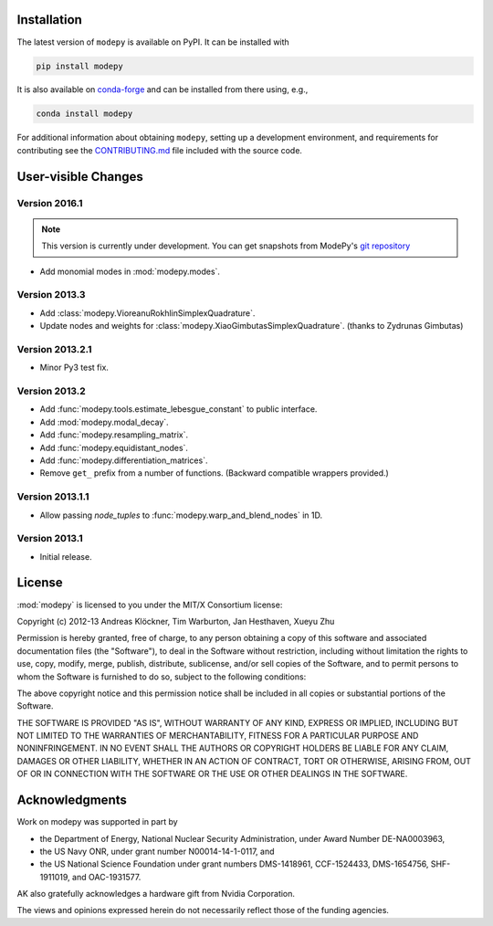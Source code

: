 Installation
============

The latest version of ``modepy`` is available on PyPI. It can be installed with

.. code:: sh

    pip install modepy

It is also available on
`conda-forge <https://github.com/conda-forge/modepy-feedstock>`__ and can be
installed from there using, e.g.,

.. code:: sh

    conda install modepy

For additional information about obtaining ``modepy``, setting up a development
environment, and requirements for contributing see the
`CONTRIBUTING.md <https://github.com/inducer/modepy/blob/main/CONTRIBUTING.md>`__
file included with the source code.

User-visible Changes
====================

Version 2016.1
--------------

.. note::

    This version is currently under development. You can get snapshots from
    ModePy's `git repository <https://github.com/inducer/modepy>`_

* Add monomial modes in :mod:`modepy.modes`.

Version 2013.3
--------------

* Add :class:`modepy.VioreanuRokhlinSimplexQuadrature`.
* Update nodes and weights for :class:`modepy.XiaoGimbutasSimplexQuadrature`.
  (thanks to Zydrunas Gimbutas)

Version 2013.2.1
----------------

* Minor Py3 test fix.

Version 2013.2
--------------

* Add :func:`modepy.tools.estimate_lebesgue_constant` to public interface.
* Add :mod:`modepy.modal_decay`.
* Add :func:`modepy.resampling_matrix`.
* Add :func:`modepy.equidistant_nodes`.
* Add :func:`modepy.differentiation_matrices`.
* Remove ``get_`` prefix from a number of functions. (Backward compatible wrappers provided.)

Version 2013.1.1
----------------

* Allow passing *node_tuples* to :func:`modepy.warp_and_blend_nodes` in 1D.

Version 2013.1
--------------

* Initial release.

.. _license:

License
=======

:mod:`modepy` is licensed to you under the MIT/X Consortium license:

Copyright (c) 2012-13 Andreas Klöckner, Tim Warburton, Jan Hesthaven, Xueyu Zhu

Permission is hereby granted, free of charge, to any person
obtaining a copy of this software and associated documentation
files (the "Software"), to deal in the Software without
restriction, including without limitation the rights to use,
copy, modify, merge, publish, distribute, sublicense, and/or sell
copies of the Software, and to permit persons to whom the
Software is furnished to do so, subject to the following
conditions:

The above copyright notice and this permission notice shall be
included in all copies or substantial portions of the Software.

THE SOFTWARE IS PROVIDED "AS IS", WITHOUT WARRANTY OF ANY KIND,
EXPRESS OR IMPLIED, INCLUDING BUT NOT LIMITED TO THE WARRANTIES
OF MERCHANTABILITY, FITNESS FOR A PARTICULAR PURPOSE AND
NONINFRINGEMENT. IN NO EVENT SHALL THE AUTHORS OR COPYRIGHT
HOLDERS BE LIABLE FOR ANY CLAIM, DAMAGES OR OTHER LIABILITY,
WHETHER IN AN ACTION OF CONTRACT, TORT OR OTHERWISE, ARISING
FROM, OUT OF OR IN CONNECTION WITH THE SOFTWARE OR THE USE OR
OTHER DEALINGS IN THE SOFTWARE.

Acknowledgments
===============

Work on modepy was supported in part by

* the Department of Energy, National Nuclear Security Administration,
  under Award Number DE-NA0003963,
* the US Navy ONR, under grant number N00014-14-1-0117, and
* the US National Science Foundation under grant numbers DMS-1418961, CCF-1524433,
  DMS-1654756, SHF-1911019, and OAC-1931577.

AK also gratefully acknowledges a hardware gift from Nvidia Corporation.

The views and opinions expressed herein do not necessarily reflect those of the
funding agencies.
